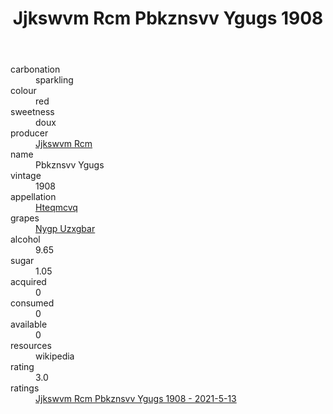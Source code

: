 :PROPERTIES:
:ID:                     ae179a87-c27a-429c-a1f4-a612f4dccee7
:END:
#+TITLE: Jjkswvm Rcm Pbkznsvv Ygugs 1908

- carbonation :: sparkling
- colour :: red
- sweetness :: doux
- producer :: [[id:f56d1c8d-34f6-4471-99e0-b868e6e4169f][Jjkswvm Rcm]]
- name :: Pbkznsvv Ygugs
- vintage :: 1908
- appellation :: [[id:a8de29ee-8ff1-4aea-9510-623357b0e4e5][Hteqmcvq]]
- grapes :: [[id:f4d7cb0e-1b29-4595-8933-a066c2d38566][Nygp Uzxgbar]]
- alcohol :: 9.65
- sugar :: 1.05
- acquired :: 0
- consumed :: 0
- available :: 0
- resources :: wikipedia
- rating :: 3.0
- ratings :: [[id:996534ca-73d3-4428-a4cc-706409c1ca78][Jjkswvm Rcm Pbkznsvv Ygugs 1908 - 2021-5-13]]


